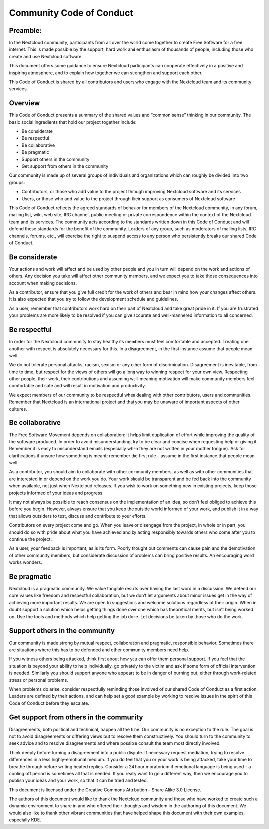 Community Code of Conduct
=========================

Preamble:
---------

In the Nextcloud community, participants from all over the world come together to create Free Software for a free internet. This is made possible by the support, hard work and enthusiasm of thousands of people, including those who create and use Nextcloud software.

This document offers some guidance to ensure Nextcloud participants can cooperate effectively in a positive and inspiring atmosphere, and to explain how together we can strengthen and support each other.

This Code of Conduct is shared by all contributors and users who engage with the Nextcloud team and its community services.

Overview
--------

This Code of Conduct presents a summary of the shared values and “common sense” thinking in our community. The basic social ingredients that hold our project together include:

* Be considerate
* Be respectful
* Be collaborative
* Be pragmatic
* Support others in the community
* Get support from others in the community

Our community is made up of several groups of individuals and organizations which can roughly be divided into two groups:

* Contributors, or those who add value to the project through improving Nextcloud software and its services
* Users, or those who add value to the project through their support as consumers of Nextcloud software

This Code of Conduct reflects the agreed standards of behavior for members of the Nextcloud community, in any forum, mailing list, wiki, web site, IRC channel, public meeting or private correspondence within the context of the Nextcloud team and its services. The community acts according to the standards written down in this Code of Conduct and will defend these standards for the benefit of the community. Leaders of any group, such as moderators of mailing lists, IRC channels, forums, etc., will exercise the right to suspend access to any person who persistently breaks our shared Code of Conduct.

Be considerate
--------------

Your actions and work will affect and be used by other people and you in turn will depend on the work and actions of others. Any decision you take will affect other community members, and we expect you to take those consequences into account when making decisions.

As a contributor, ensure that you give full credit for the work of others and bear in mind how your changes affect others. It is also expected that you try to follow the development schedule and guidelines.

As a user, remember that contributors work hard on their part of Nextcloud and take great pride in it. If you are frustrated your problems are more likely to be resolved if you can give accurate and well-mannered information to all concerned.

Be respectful
-------------

In order for the Nextcloud community to stay healthy its members must feel comfortable and accepted. Treating one another with respect is absolutely necessary for this. In a disagreement, in the first instance assume that people mean well.

We do not tolerate personal attacks, racism, sexism or any other form of discrimination. Disagreement is inevitable, from time to time, but respect for the views of others will go a long way to winning respect for your own view. Respecting other people, their work, their contributions and assuming well-meaning motivation will make community members feel comfortable and safe and will result in motivation and productivity.

We expect members of our community to be respectful when dealing with other contributors, users and communities. Remember that Nextcloud is an international project and that you may be unaware of important aspects of other cultures.

Be collaborative
----------------

The Free Software Movement depends on collaboration: it helps limit duplication of effort while improving the quality of the software produced. In order to avoid misunderstanding, try to be clear and concise when requesting help or giving it. Remember it is easy to misunderstand emails (especially when they are not written in your mother tongue). Ask for clarifications if unsure how something is meant; remember the first rule – assume in the first instance that people mean well.

As a contributor, you should aim to collaborate with other community members, as well as with other communities that are interested in or depend on the work you do. Your work should be transparent and be fed back into the community when available, not just when Nextcloud releases. If you wish to work on something new in existing projects, keep those projects informed of your ideas and progress.

It may not always be possible to reach consensus on the implementation of an idea, so don’t feel obliged to achieve this before you begin. However, always ensure that you keep the outside world informed of your work, and publish it in a way that allows outsiders to test, discuss and contribute to your efforts.

Contributors on every project come and go. When you leave or disengage from the project, in whole or in part, you should do so with pride about what you have achieved and by acting responsibly towards others who come after you to continue the project.

As a user, your feedback is important, as is its form. Poorly thought out comments can cause pain and the demotivation of other community members, but considerate discussion of problems can bring positive results. An encouraging word works wonders.

Be pragmatic
------------

Nextcloud is a pragmatic community. We value tangible results over having the last word in a discussion. We defend our core values like freedom and respectful collaboration, but we don’t let arguments about minor issues get in the way of achieving more important results. We are open to suggestions and welcome solutions regardless of their origin. When in doubt support a solution which helps getting things done over one which has theoretical merits, but isn’t being worked on. Use the tools and methods which help getting the job done. Let decisions be taken by those who do the work.

Support others in the community
-------------------------------

Our community is made strong by mutual respect, collaboration and pragmatic, responsible behavior. Sometimes there are situations where this has to be defended and other community members need help.

If you witness others being attacked, think first about how you can offer them personal support. If you feel that the situation is beyond your ability to help individually, go privately to the victim and ask if some form of official intervention is needed. Similarly you should support anyone who appears to be in danger of burning out, either through work-related stress or personal problems.

When problems do arise, consider respectfully reminding those involved of our shared Code of Conduct as a first action. Leaders are defined by their actions, and can help set a good example by working to resolve issues in the spirit of this Code of Conduct before they escalate.

Get support from others in the community
----------------------------------------

Disagreements, both political and technical, happen all the time. Our community is no exception to the rule. The goal is not to avoid disagreements or differing views but to resolve them constructively. You should turn to the community to seek advice and to resolve disagreements and where possible consult the team most directly involved.

Think deeply before turning a disagreement into a public dispute. If necessary request mediation, trying to resolve differences in a less highly-emotional medium. If you do feel that you or your work is being attacked, take your time to breathe through before writing heated replies. Consider a 24 hour moratorium if emotional language is being used – a cooling off period is sometimes all that is needed. If you really want to go a different way, then we encourage you to publish your ideas and your work, so that it can be tried and tested.

This document is licensed under the Creative Commons Attribution – Share Alike 3.0 License.

The authors of this document would like to thank the Nextcloud community and those who have worked to create such a dynamic environment to share in and who offered their thoughts and wisdom in the authoring of this document. We would also like to thank other vibrant communities that have helped shape this document with their own examples, especially KDE.
